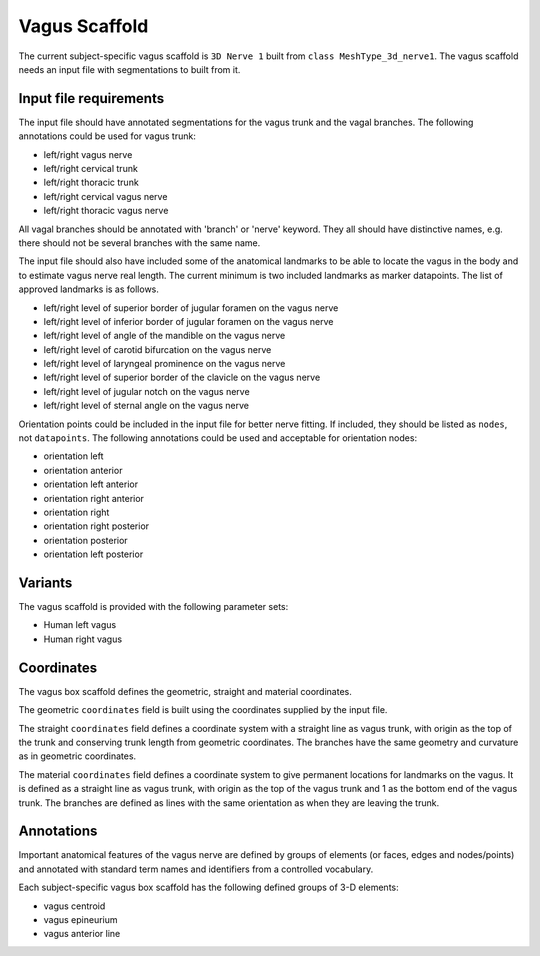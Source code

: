 Vagus Scaffold
================

The current subject-specific vagus scaffold is ``3D Nerve 1`` built from ``class MeshType_3d_nerve1``.
The vagus scaffold needs an input file with segmentations to built from it.

Input file requirements
-----------------------

The input file should have annotated segmentations for the vagus trunk and the vagal branches.
The following annotations could be used for vagus trunk:

* left/right vagus nerve
* left/right cervical trunk
* left/right thoracic trunk
* left/right cervical vagus nerve
* left/right thoracic vagus nerve

All vagal branches should be annotated with 'branch' or 'nerve' keyword. They all should have distinctive names,
e.g. there should not be several branches with the same name.

The input file should also have included some of the anatomical landmarks to be able to locate the vagus in the body
and to estimate vagus nerve real length. The current minimum is two included landmarks as marker datapoints.
The list of approved landmarks is as follows.

* left/right level of superior border of jugular foramen on the vagus nerve
* left/right level of inferior border of jugular foramen on the vagus nerve
* left/right level of angle of the mandible on the vagus nerve
* left/right level of carotid bifurcation on the vagus nerve
* left/right level of laryngeal prominence on the vagus nerve
* left/right level of superior border of the clavicle on the vagus nerve
* left/right level of jugular notch on the vagus nerve
* left/right level of sternal angle on the vagus nerve

Orientation points could be included in the input file for better nerve fitting. If included, they should be listed as
``nodes``, not ``datapoints``. The following annotations could be used and acceptable for orientation nodes:

* orientation left
* orientation anterior
* orientation left anterior
* orientation right anterior
* orientation right
* orientation right posterior
* orientation posterior
* orientation left posterior

Variants
--------

The vagus scaffold is provided with the following parameter sets:

* Human left vagus
* Human right vagus

Coordinates
-----------

The vagus box scaffold defines the geometric, straight and material coordinates.

The geometric ``coordinates`` field is built using the coordinates supplied by the input file.

The straight ``coordinates`` field defines a coordinate system with a straight line as vagus trunk, with origin as
the top of the trunk and conserving trunk length from geometric coordinates. The branches have the same geometry and
curvature as in geometric coordinates.

The material ``coordinates`` field defines a coordinate system to give permanent locations for landmarks on the vagus.
It is defined as a straight line as vagus trunk, with origin as the top of the vagus trunk and 1 as the bottom end
of the vagus trunk. The branches are defined as lines with the same orientation as when they are leaving the trunk.


Annotations
-----------

Important anatomical features of the vagus nerve are defined by groups of elements (or faces, edges and nodes/points) and
annotated with standard term names and identifiers from a controlled vocabulary.

Each subject-specific vagus box scaffold has the following defined groups of 3-D elements:

* vagus centroid
* vagus epineurium
* vagus anterior line
